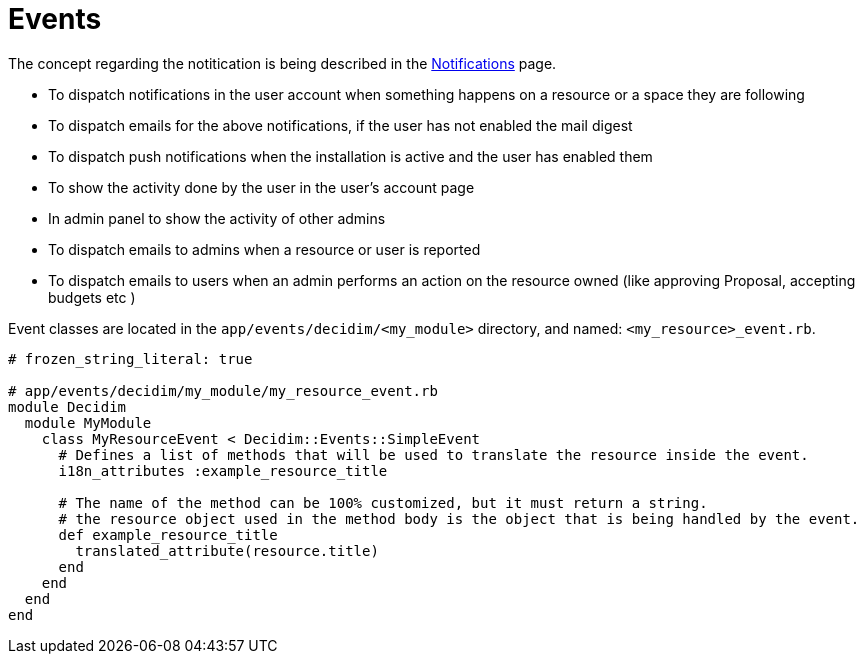 = Events

The concept regarding the notitication is being described in the xref:develop:notifications.adoc[Notifications] page.

- To dispatch notifications in the user account when something happens on a resource or a space they are following
- To dispatch emails for the above notifications, if the user has not enabled the mail digest  
- To dispatch push notifications  when the installation is active and the user has enabled them
- To show the activity done by the user in the user's account page
- In admin panel to show the activity of other admins
- To dispatch emails to admins when a resource or user is reported
- To dispatch emails to users when an admin performs an action on the resource owned (like approving Proposal, accepting budgets etc )

Event classes are located in the `app/events/decidim/<my_module>` directory, and named: `<my_resource>_event.rb`.

```ruby
# frozen_string_literal: true

# app/events/decidim/my_module/my_resource_event.rb
module Decidim
  module MyModule
    class MyResourceEvent < Decidim::Events::SimpleEvent
      # Defines a list of methods that will be used to translate the resource inside the event.
      i18n_attributes :example_resource_title

      # The name of the method can be 100% customized, but it must return a string.
      # the resource object used in the method body is the object that is being handled by the event.
      def example_resource_title
        translated_attribute(resource.title)
      end
    end
  end
end
```
